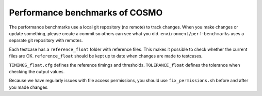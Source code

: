 Performance benchmarks of COSMO
=================================

The performance benchmarks use a local git repository (no remote) to track changes.
When you make changes or update something, please create a commit so others can
see what you did. ``environment/perf-benchmarks`` uses a separate git repository with remotes.

Each testcase has a ``reference_float`` folder with reference files. This makes it possible
to check whether the current files are OK. ``reference_float`` should be kept up
to date when changes are made to testcases.

``TIMINGS_float.cfg`` defines the reference timings and thresholds. ``TOLERANCE_float``
defines the tolerance when checking the output values.

Because we have regularly issues with file access permissions, you should use
``fix_permissions.sh`` before and after you made changes.

